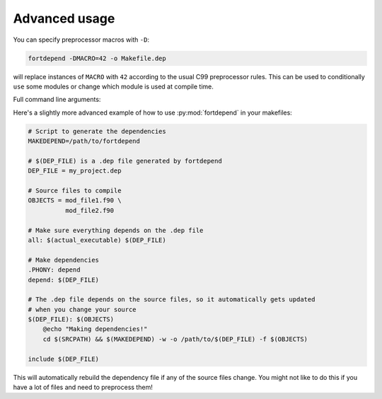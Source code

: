 Advanced usage
==============

You can specify preprocessor macros with ``-D``:

.. code-block:: bash

    fortdepend -DMACRO=42 -o Makefile.dep

will replace instances of ``MACRO`` with ``42`` according to the usual
C99 preprocessor rules. This can be used to conditionally ``use`` some
modules or change which module is used at compile time.

Full command line arguments:

.. argparse::
   :module: fortdepend.__main__
   :func: create_argument_parser
   :prog: fortdepend

Here's a slightly more advanced example of how to use
:py:mod:`fortdepend` in your makefiles:

.. code-block:: make

    # Script to generate the dependencies
    MAKEDEPEND=/path/to/fortdepend

    # $(DEP_FILE) is a .dep file generated by fortdepend
    DEP_FILE = my_project.dep

    # Source files to compile
    OBJECTS = mod_file1.f90 \
              mod_file2.f90

    # Make sure everything depends on the .dep file
    all: $(actual_executable) $(DEP_FILE)

    # Make dependencies
    .PHONY: depend
    depend: $(DEP_FILE)

    # The .dep file depends on the source files, so it automatically gets updated
    # when you change your source
    $(DEP_FILE): $(OBJECTS)
        @echo "Making dependencies!"
        cd $(SRCPATH) && $(MAKEDEPEND) -w -o /path/to/$(DEP_FILE) -f $(OBJECTS)

    include $(DEP_FILE)

This will automatically rebuild the dependency file if any of the
source files change. You might not like to do this if you have a lot
of files and need to preprocess them!
